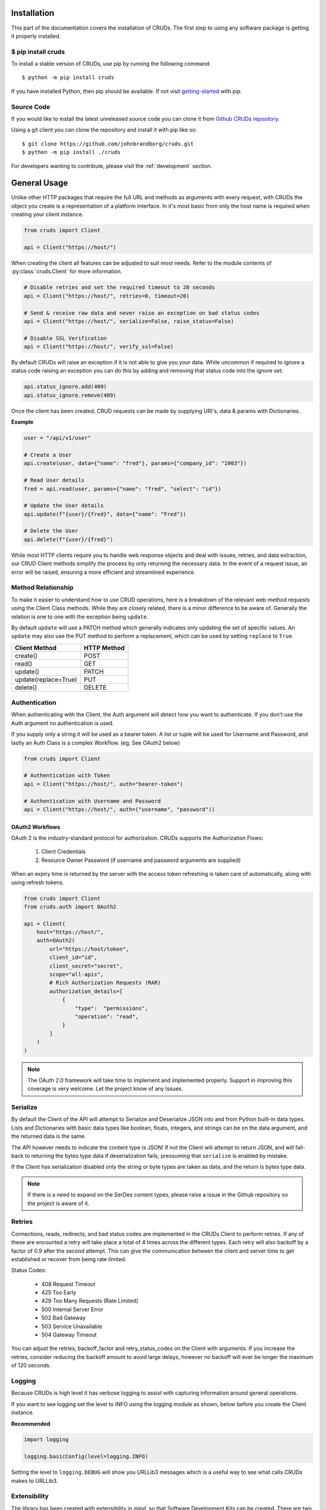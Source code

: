 ============
Installation
============

This part of the documentation covers the installation of CRUDs.
The first step to using any software package is getting it properly installed.

$ pip install cruds
-------------------

To install a stable version of CRUDs, use pip by running the following command::

    $ python -m pip install cruds

If you have installed Python, then pip should be available.  If not visit
`getting-started <https://pip.pypa.io/en/stable/getting-started/>`_ with pip.

Source Code
-----------

If you would like to install the latest unreleased source code you can clone it from
`Github CRUDs repository <https://github.com/johnbrandborg/cruds>`_.

Using a git client you can clone the repository and install it with pip like so::

    $ git clone https://github.com/johnbrandborg/cruds.git
    $ python -m pip install ./cruds

For developers wanting to contribute, please visit the :ref:`development` section.

=============
General Usage
=============

Unlike other HTTP packages that require the full URL and methods as arguments with
every request, with CRUDs the object you create is a representation of a platform
interface.  In it's most basic from only the host name is required when creating
your client instance.

.. code-block:: python

    from cruds import Client

    api = Client("https://host/")

When creating the client all features can be adjusted to suit most needs. Refer
to the module contents of :py:class:`cruds.Client` for more information.

.. code-block:: python

    # Disable retries and set the required timeout to 20 seconds
    api = Client("https://host/", retries=0, timeout=20)

    # Send & receive raw data and never raise an exception on bad status codes
    api = Client("https://host/", serialize=False, raise_status=False)

    # Disable SSL Verification
    api = Client("https://host/", verify_ssl=False)

By default CRUDs will raise an exception if it is not able to give you your
data.  While uncommon if required to ignore a status code raising an exception
you can do this by adding and removing that status code into the ignore set:

.. code-block:: python

    api.status_ignore.add(409)
    api.status_ignore.remove(409)

Once the client has been created, CRUD requests can be made by supplying URI's,
data & params with Dictionaries.

**Example**

.. code-block:: python

    user = "/api/v1/user"

    # Create a User
    api.create(user, data={"name": "fred"}, params={"company_id": "1003"})

    # Read User details
    fred = api.read(user, params={"name": "fred", "select": "id"})

    # Update the User details
    api.update(f"{user}/{fred}", data={"name": "Fred"})

    # Delete the User
    api.delete(f"{user}/{fred}")

While most HTTP clients require you to handle web response objects and deal with
issues, retries, and data extraction, our CRUD Client methods simplify the process
by only returning the necessary data. In the event of a request issue, an error
will be raised, ensuring a more efficient and streamlined experience.

Method Relationship
-------------------

To make it easier to understand how to use CRUD operations, here is a breakdown
of the relevant web method requests using the Client Class methods. While they
are closely related, there is a minor difference to be aware of.  Generally the
relation is one to one with the exception being ``update``.

By default ``update`` will use a PATCH method which generally indicates only updating
the set of specific values.  An ``update`` may also use the PUT method to perform a
replacement, which can be used by setting ``replace`` to ``True``.

==================== ===========
Client Method        HTTP Method
==================== ===========
create()             POST
read()               GET
update()             PATCH
update(replace=True) PUT
delete()             DELETE
==================== ===========

Authentication
--------------

When authenticating with the Client, the Auth argument will detect how you want
to authenticate.  If you don't use the Auth argument no authentication is used.

If you supply only a string it will be used as a bearer token.  A list or tuple
will be used for Username and Password, and lastly an Auth Class is a complex
Workflow. (eg, See OAuth2 below)

.. code-block:: python

    from cruds import Client

    # Authentication with Token
    api = Client("https://host/", auth="bearer-token")

    # Authentication with Username and Password
    api = Client("https://host/", auth=("username", "password"))

OAuth2 Workflows
^^^^^^^^^^^^^^^^

OAuth 2 is the industry-standard protocol for authorization.  CRUDs supports the
Authorization Flows:

 1. Client Credentials
 2. Resource Owner Password (if username and password arguments are supplied)

When an expiry time is returned by the server with the access token refreshing
is taken care of automatically, along with using refresh tokens.

.. code-block:: python

    from cruds import Client
    from cruds.auth import OAuth2

    api = Client(
        host="https://host/",
        auth=OAuth2(
            url="https://host/token",
            client_id="id",
            client_secret="secret",
            scope="all-apis",
            # Rich Authorization Requests (RAR)
            authorization_details=[
                {
                    "type":  "permissions",
                    "operation": "read",
                }
            ]
        )
    )

.. note::

  The OAuth 2.0 framework will take time to implement and implemented properly.
  Support in improving this coverage is very welcome. Let the project know of
  any Issues.

Serialize
---------

By default the Client of the API will attempt to Serialize and Deserialize JSON
into and from Python built-in data types.  Lists and Dictionaries with basic data
types like boolean, floats, integers, and strings can be on the data argument,
and the returned data is the same.

The API however needs to indicate the content type is JSON! If not the Client will
attempt to return JSON, and will fall-back to returning the bytes type data if
deserialization fails, pressuming that ``serialize`` is enabled by mistake.

If the Client has serialization disabled only the string or byte types are taken
as data, and the return is bytes type data.

.. note::

    If there is a need to expand on the SerDes content types, please raise a
    issue in the Github repository so the project is aware of it.

Retries
-------

Connections, reads, redirects, and bad status codes are implemented in the CRUDs
Client to perform retries.  If any of these are encounted a retry will take place
a total of 4 times across the different types.
Each retry will also backoff by a factor of 0.9 after the second attempt.  This
can give the communication between the client and server time to get established
or recover from being rate limited.

Status Codes:

 - 408 Request Timeout
 - 425 Too Early
 - 429 Too Many Requests  (Rate Limited)
 - 500 Internal Server Error
 - 502 Bad Gateway
 - 503 Service Unavailable
 - 504 Gateway Timeout

You can adjust the retries, backoff_factor and retry_status_codes on the Client
with arguments.  If you increase the retries, consider reducing the backoff amount
to avoid large delays, however no backoff will ever be longer the maximum of 120
seconds.

Logging
-------

Because CRUDs is high level it has verbose logging to assist with capturing
information around general operations.

If you want to see logging set the level to INFO using the logging module as shown,
below before you create the Client instance.

**Recommended**

.. code-block:: python

    import logging

    logging.basicConfig(level=logging.INFO)

Setting the level to ``logging.DEBUG`` will show you URLLib3 messages which is
a useful way to see what calls CRUDs makes to URLLib3.

Extensibility
-------------

The library has been created with extensibility in mind, so that Software Development
Kits can be created.  There are two ways that this can be done, one as described below
or by creating an 'Interface As Code'.

The basic approach is to create a new subclass and add the logic requirements needed to
make the requests.  You are effectively just adding the host name into the
initialization and the URI into the methods:

.. code-block:: python

    from cruds import Client

    class CatFactNinja(Client):
        """Cat Fact Ninja Interface"""

        # Use private attributes for storing common URI's.
        _fact_uri = "fact"

        def __init__(self, **kwargs):
            # Init Super with host name with kwargs
            super().__init__("http://catfact.ninja/", **kwargs)

        @property
        def fact(self):
            """ Get a Fact about Cats"""
            return self.read(self._fact_uri).get("fact")

    cat = CatFactNinja()
    print(cat.fact)

**Interfaces**

CRUDs also supports creating interfaces (basically SDKs) with large amounts of
models as a mixture of YAML configuration and functions for the common logic.
This significantly reduces the amount of python coding needed, and the common
methods can be reused.

For more information on Interfaces that come with CRUDs and how to create them
visit the :ref:`interfaces` page.
